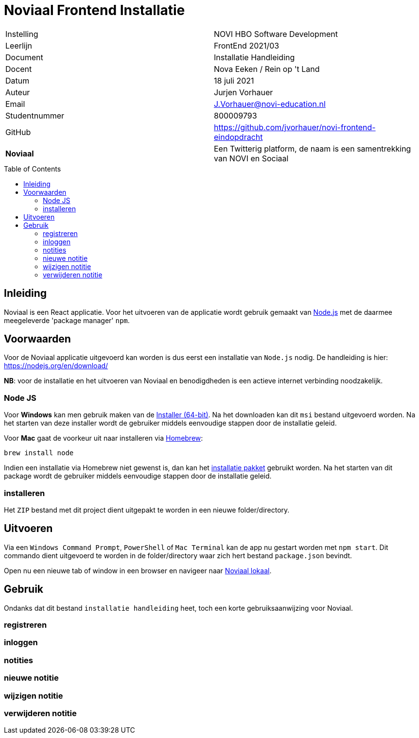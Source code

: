 = Noviaal Frontend Installatie
:toc: macro

|======
| Instelling    | NOVI HBO Software Development
| Leerlijn      | FrontEnd 2021/03
| Document      | Installatie Handleiding
| Docent        | Nova Eeken / Rein op 't Land
| Datum         | 18 juli 2021
| Auteur        | Jurjen Vorhauer
| Email         | J.Vorhauer@novi-education.nl
| Studentnummer | 800009793
| GitHub        | https://github.com/jvorhauer/novi-frontend-eindopdracht
| *Noviaal*     | Een Twitterig platform, de naam is een samentrekking van NOVI en Sociaal
|======

<<<

toc::[]

<<<

== Inleiding

Noviaal is een React applicatie. Voor het uitvoeren van de applicatie wordt gebruik gemaakt van https://nodejs.org/en/[Node.js] met de daarmee meegeleverde 'package manager' `npm`.

== Voorwaarden

Voor de Noviaal applicatie uitgevoerd kan worden is dus eerst een installatie van `Node.js` nodig. De handleiding is hier: https://nodejs.org/en/download/

**NB**: voor de installatie en het uitvoeren van Noviaal en benodigdheden is een actieve internet verbinding noodzakelijk.

=== Node JS

Voor **Windows** kan men gebruik maken van de https://nodejs.org/dist/v14.17.3/node-v14.17.3-x64.msi[Installer (64-bit)]. Na het downloaden kan dit `msi` bestand uitgevoerd worden. Na het starten van deze installer wordt de gebruiker middels eenvoudige stappen door de installatie geleid.

Voor **Mac** gaat de voorkeur uit naar installeren via https://brew.sh[Homebrew]:

[source]
----
brew install node
----

Indien een installatie via Homebrew niet gewenst is, dan kan het https://nodejs.org/dist/v14.17.3/node-v14.17.3.pkg[installatie pakket] gebruikt worden. Na het starten van dit package wordt de gebruiker middels eenvoudige stappen door de installatie geleid.

=== installeren

Het `ZIP` bestand met dit project dient uitgepakt te worden in een nieuwe folder/directory.

== Uitvoeren

Via een `Windows Command Prompt`, `PowerShell` of `Mac Terminal` kan de app nu gestart worden met `npm start`. Dit commando dient uitgevoerd te worden in de folder/directory waar zich hert bestand `package.json` bevindt.

Open nu een nieuwe tab of window in een browser en navigeer naar http://localhost:3000[Noviaal lokaal].

== Gebruik

Ondanks dat dit bestand `installatie handleiding` heet, toch een korte gebruiksaanwijzing voor Noviaal.

=== registreren

=== inloggen

=== notities

=== nieuwe notitie

=== wijzigen notitie

=== verwijderen notitie


